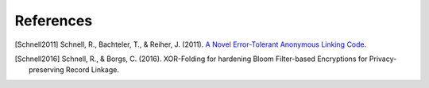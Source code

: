 .. _references:

References
==========

.. [Schnell2011]
   Schnell, R., Bachteler, T., & Reiher, J. (2011).
   `A Novel Error-Tolerant Anonymous Linking Code <http://soz-159.uni-duisburg.de/wp-content/uploads/2017/05/downloadwp-grlc-2011-02.pdf>`_.


.. [Schnell2016]
   Schnell, R., & Borgs, C. (2016).
   XOR-Folding for hardening Bloom Filter-based Encryptions for Privacy-preserving Record Linkage.
